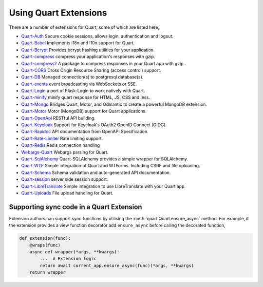 .. _quart_extensions:

Using Quart Extensions
======================

There are a number of extensions for Quart, some of which are listed
here,

- `Quart-Auth <https://github.com/pgjones/quart-auth>`_ Secure cookie
  sessions, allows login, authentication and logout.
- `Quart-Babel <https://github.com/Quart-Addons/quart-babel>`_ Implements i18n and l10n support for Quart.
- `Quart-Bcrypt <https://github.com/Quart-Addons/quart-bcrypt>`_ Provides bcrypt hashing utilities for your application.
- `Quart-compress <https://github.com/AceFire6/quart-compress>`_
  compress your application's responses with gzip.
- `Quart-compress2
  <https://github.com/DahlitzFlorian/quart-compress>`_ A package to
  compress responses in your Quart app with gzip .
- `Quart-CORS <https://github.com/pgjones/quart-cors>`_ Cross Origin
  Resource Sharing (access control) support.
- `Quart-DB <https://github.com/pgjones/quart-db>`_ Managed
  connection(s) to postgresql database(s).
- `Quart-events <https://github.com/smithk86/quart-events>`_ event
  broadcasting via WebSockets or SSE.
- `Quart-Login <https://github.com/0000matteo0000/quart-login>`_ a
  port of Flask-Login to work natively with Quart.
- `Quart-minify <https://github.com/AceFire6/quart_minify/>`_ minify
  quart response for HTML, JS, CSS and less.
- `Quart-Mongo <https://github.com/Quart-Addons/quart-mongo>`_  Bridges Quart, Motor, and Odmantic to create a powerful MongoDB
  extension.
- `Quart-Motor <https://github.com/marirs/quart-motor>`_ Motor
  (MongoDB) support for Quart applications.
- `Quart-OpenApi <https://github.com/factset/quart-openapi/>`_ RESTful
  API building.
- `Quart-Keycloak <https://github.com/kroketio/quart-keycloak>`_
  Support for Keycloak's OAuth2 OpenID Connect (OIDC).
- `Quart-Rapidoc <https://github.com/marirs/quart-rapidoc>`_ API
  documentation from OpenAPI Specification.
- `Quart-Rate-Limiter
  <https://github.com/pgjones/quart-rate-limiter>`_ Rate limiting
  support.
- `Quart-Redis
  <https://github.com/enchant97/quart-redis>`_ Redis connection handling
- `Webargs-Quart <https://github.com/esfoobar/webargs-quart>`_ Webargs
  parsing for Quart.
- `Quart-SqlAlchemy <https://github.com/joeblackwaslike/quart-sqlalchemy>`_ Quart-SQLAlchemy provides a simple wrapper for SQLAlchemy.
- `Quart-WTF <https://github.com/Quart-Addons/quart-wtf>`_ Simple integration of Quart
  and WTForms. Including CSRF and file uploading.
- `Quart-Schema <https://github.com/pgjones/quart-schema>`_ Schema
  validation and auto-generated API documentation.
- `Quart-session <https://github.com/sanderfoobar/quart-session>`_ server
  side session support.
- `Quart-LibreTranslate <https://github.com/Quart-Addons/quart-libretranslate>`_ Simple integration to
  use LibreTranslate with your Quart app.
- `Quart-Uploads <https://github.com/Quart-Addons/quart-uploads>`_ File upload handling for Quart.

Supporting sync code in a Quart Extension
-----------------------------------------

Extension authors can support sync functions by utilising the
:meth:`quart.Quart.ensure_async` method. For example, if the extension
provides a view function decorator add ``ensure_async`` before calling
the decorated function,

.. code-block:: python

    def extension(func):
        @wraps(func)
        async def wrapper(*args, **kwargs):
            ...  # Extension logic
            return await current_app.ensure_async(func)(*args, **kwargs)
        return wrapper
